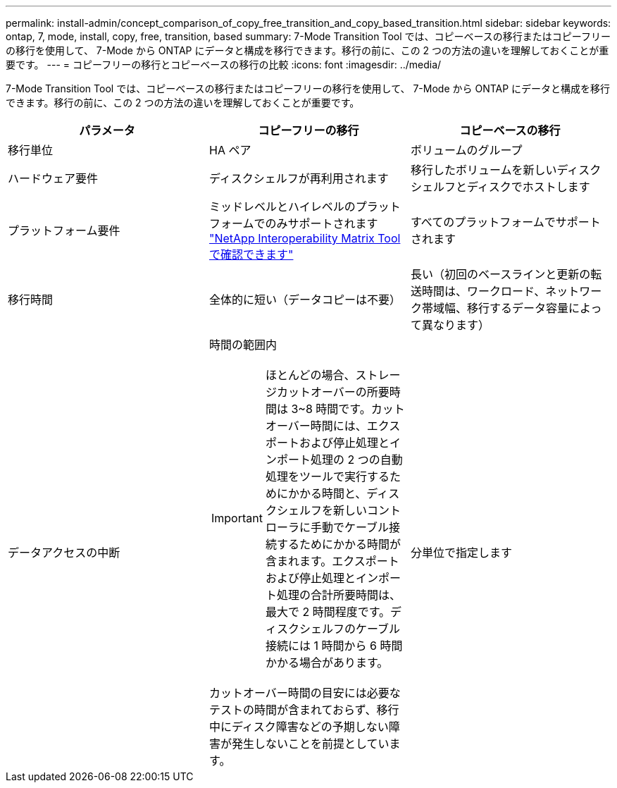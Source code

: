 ---
permalink: install-admin/concept_comparison_of_copy_free_transition_and_copy_based_transition.html 
sidebar: sidebar 
keywords: ontap, 7, mode, install, copy, free, transition, based 
summary: 7-Mode Transition Tool では、コピーベースの移行またはコピーフリーの移行を使用して、 7-Mode から ONTAP にデータと構成を移行できます。移行の前に、この 2 つの方法の違いを理解しておくことが重要です。 
---
= コピーフリーの移行とコピーベースの移行の比較
:icons: font
:imagesdir: ../media/


[role="lead"]
7-Mode Transition Tool では、コピーベースの移行またはコピーフリーの移行を使用して、 7-Mode から ONTAP にデータと構成を移行できます。移行の前に、この 2 つの方法の違いを理解しておくことが重要です。

|===
| パラメータ | コピーフリーの移行 | コピーベースの移行 


 a| 
移行単位
 a| 
HA ペア
 a| 
ボリュームのグループ



 a| 
ハードウェア要件
 a| 
ディスクシェルフが再利用されます
 a| 
移行したボリュームを新しいディスクシェルフとディスクでホストします



 a| 
プラットフォーム要件
 a| 
ミッドレベルとハイレベルのプラットフォームでのみサポートされます https://mysupport.netapp.com/matrix["NetApp Interoperability Matrix Tool で確認できます"]
 a| 
すべてのプラットフォームでサポートされます



 a| 
移行時間
 a| 
全体的に短い（データコピーは不要）
 a| 
長い（初回のベースラインと更新の転送時間は、ワークロード、ネットワーク帯域幅、移行するデータ容量によって異なります）



 a| 
データアクセスの中断
 a| 
時間の範囲内


IMPORTANT: ほとんどの場合、ストレージカットオーバーの所要時間は 3~8 時間です。カットオーバー時間には、エクスポートおよび停止処理とインポート処理の 2 つの自動処理をツールで実行するためにかかる時間と、ディスクシェルフを新しいコントローラに手動でケーブル接続するためにかかる時間が含まれます。エクスポートおよび停止処理とインポート処理の合計所要時間は、最大で 2 時間程度です。ディスクシェルフのケーブル接続には 1 時間から 6 時間かかる場合があります。

カットオーバー時間の目安には必要なテストの時間が含まれておらず、移行中にディスク障害などの予期しない障害が発生しないことを前提としています。
 a| 
分単位で指定します

|===